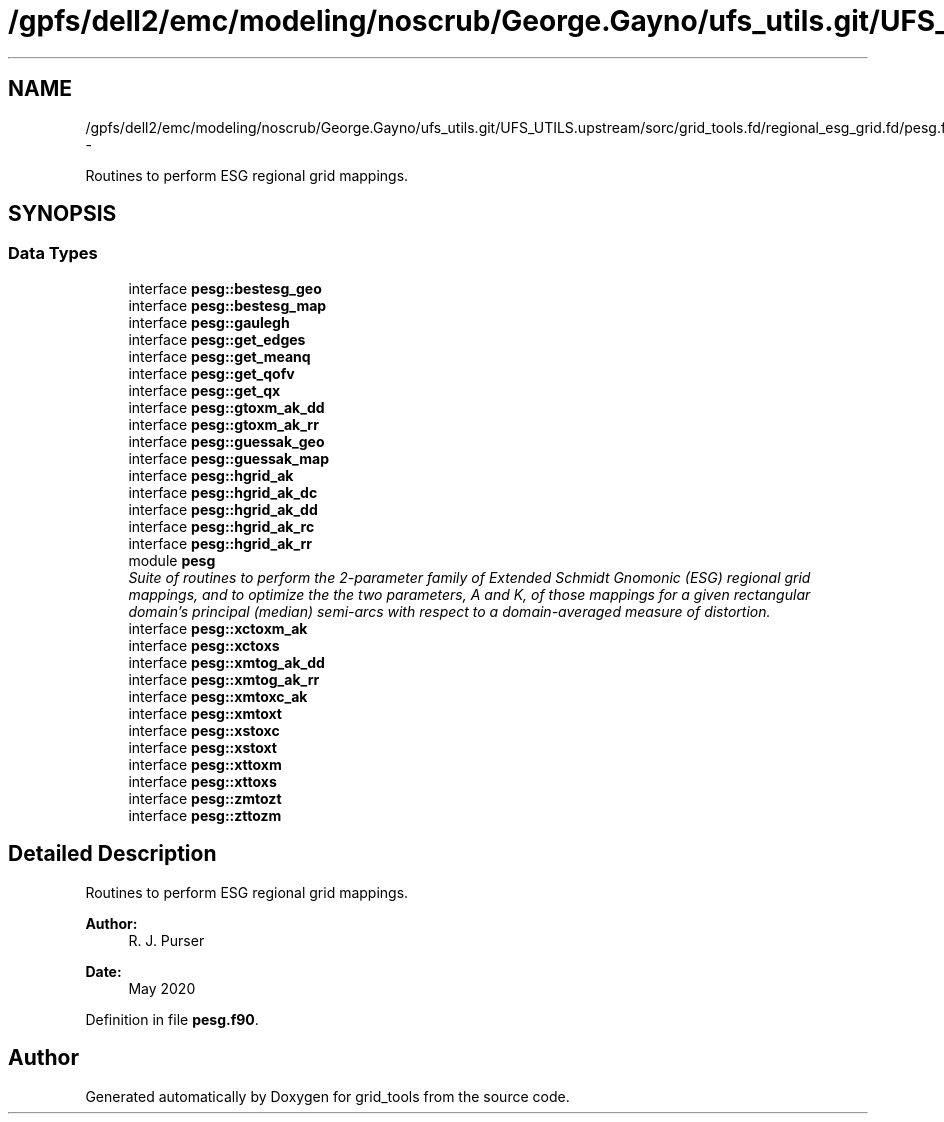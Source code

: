 .TH "/gpfs/dell2/emc/modeling/noscrub/George.Gayno/ufs_utils.git/UFS_UTILS.upstream/sorc/grid_tools.fd/regional_esg_grid.fd/pesg.f90" 3 "Mon May 2 2022" "Version 1.4.0" "grid_tools" \" -*- nroff -*-
.ad l
.nh
.SH NAME
/gpfs/dell2/emc/modeling/noscrub/George.Gayno/ufs_utils.git/UFS_UTILS.upstream/sorc/grid_tools.fd/regional_esg_grid.fd/pesg.f90 \- 
.PP
Routines to perform ESG regional grid mappings\&.  

.SH SYNOPSIS
.br
.PP
.SS "Data Types"

.in +1c
.ti -1c
.RI "interface \fBpesg::bestesg_geo\fP"
.br
.ti -1c
.RI "interface \fBpesg::bestesg_map\fP"
.br
.ti -1c
.RI "interface \fBpesg::gaulegh\fP"
.br
.ti -1c
.RI "interface \fBpesg::get_edges\fP"
.br
.ti -1c
.RI "interface \fBpesg::get_meanq\fP"
.br
.ti -1c
.RI "interface \fBpesg::get_qofv\fP"
.br
.ti -1c
.RI "interface \fBpesg::get_qx\fP"
.br
.ti -1c
.RI "interface \fBpesg::gtoxm_ak_dd\fP"
.br
.ti -1c
.RI "interface \fBpesg::gtoxm_ak_rr\fP"
.br
.ti -1c
.RI "interface \fBpesg::guessak_geo\fP"
.br
.ti -1c
.RI "interface \fBpesg::guessak_map\fP"
.br
.ti -1c
.RI "interface \fBpesg::hgrid_ak\fP"
.br
.ti -1c
.RI "interface \fBpesg::hgrid_ak_dc\fP"
.br
.ti -1c
.RI "interface \fBpesg::hgrid_ak_dd\fP"
.br
.ti -1c
.RI "interface \fBpesg::hgrid_ak_rc\fP"
.br
.ti -1c
.RI "interface \fBpesg::hgrid_ak_rr\fP"
.br
.ti -1c
.RI "module \fBpesg\fP"
.br
.RI "\fISuite of routines to perform the 2-parameter family of Extended Schmidt Gnomonic (ESG) regional grid mappings, and to optimize the the two parameters, A and K, of those mappings for a given rectangular domain's principal (median) semi-arcs with respect to a domain-averaged measure of distortion\&. \fP"
.ti -1c
.RI "interface \fBpesg::xctoxm_ak\fP"
.br
.ti -1c
.RI "interface \fBpesg::xctoxs\fP"
.br
.ti -1c
.RI "interface \fBpesg::xmtog_ak_dd\fP"
.br
.ti -1c
.RI "interface \fBpesg::xmtog_ak_rr\fP"
.br
.ti -1c
.RI "interface \fBpesg::xmtoxc_ak\fP"
.br
.ti -1c
.RI "interface \fBpesg::xmtoxt\fP"
.br
.ti -1c
.RI "interface \fBpesg::xstoxc\fP"
.br
.ti -1c
.RI "interface \fBpesg::xstoxt\fP"
.br
.ti -1c
.RI "interface \fBpesg::xttoxm\fP"
.br
.ti -1c
.RI "interface \fBpesg::xttoxs\fP"
.br
.ti -1c
.RI "interface \fBpesg::zmtozt\fP"
.br
.ti -1c
.RI "interface \fBpesg::zttozm\fP"
.br
.in -1c
.SH "Detailed Description"
.PP 
Routines to perform ESG regional grid mappings\&. 


.PP
\fBAuthor:\fP
.RS 4
R\&. J\&. Purser 
.RE
.PP
\fBDate:\fP
.RS 4
May 2020 
.RE
.PP

.PP
Definition in file \fBpesg\&.f90\fP\&.
.SH "Author"
.PP 
Generated automatically by Doxygen for grid_tools from the source code\&.
